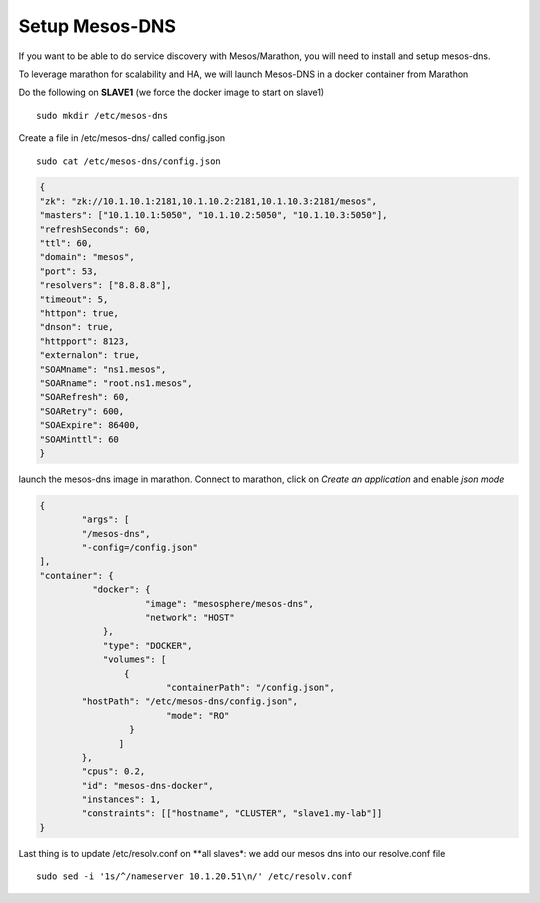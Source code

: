 Setup Mesos-DNS
===============

If you want to be able to do service discovery with Mesos/Marathon, you will need to install and setup mesos-dns. 

To leverage marathon for scalability and HA, we will launch Mesos-DNS in a docker container from Marathon

Do the following on **SLAVE1** (we force the docker image to start on slave1)

::

	sudo mkdir /etc/mesos-dns

Create a file in /etc/mesos-dns/ called config.json  

::

	sudo cat /etc/mesos-dns/config.json

.. code-block:: none

	{
        "zk": "zk://10.1.10.1:2181,10.1.10.2:2181,10.1.10.3:2181/mesos",
        "masters": ["10.1.10.1:5050", "10.1.10.2:5050", "10.1.10.3:5050"],
        "refreshSeconds": 60,
        "ttl": 60,
        "domain": "mesos",
        "port": 53,
        "resolvers": ["8.8.8.8"],
        "timeout": 5,
        "httpon": true,
        "dnson": true,
        "httpport": 8123,
        "externalon": true,
        "SOAMname": "ns1.mesos",
        "SOARname": "root.ns1.mesos",
        "SOARefresh": 60,
        "SOARetry": 600,
        "SOAExpire": 86400,
        "SOAMinttl": 60
	}


launch the mesos-dns image in marathon. Connect to marathon, click on *Create an application* and enable *json mode* 

.. code-block:: none

	{
		"args": [	
		"/mesos-dns",
		"-config=/config.json"
    	],
    	"container": {
		  "docker": {
		            "image": "mesosphere/mesos-dns",
		            "network": "HOST"
		    },
		    "type": "DOCKER",
		    "volumes": [
		    	{
				"containerPath": "/config.json", 
    	        "hostPath": "/etc/mesos-dns/config.json",
				"mode": "RO"
		         }
		       ] 
   		},
   		"cpus": 0.2,
		"id": "mesos-dns-docker",
		"instances": 1,
		"constraints": [["hostname", "CLUSTER", "slave1.my-lab"]]
	}	

Last thing is to update /etc/resolv.conf on **all slaves*: we add our mesos dns into our resolve.conf file

::

	sudo sed -i '1s/^/nameserver 10.1.20.51\n/' /etc/resolv.conf
